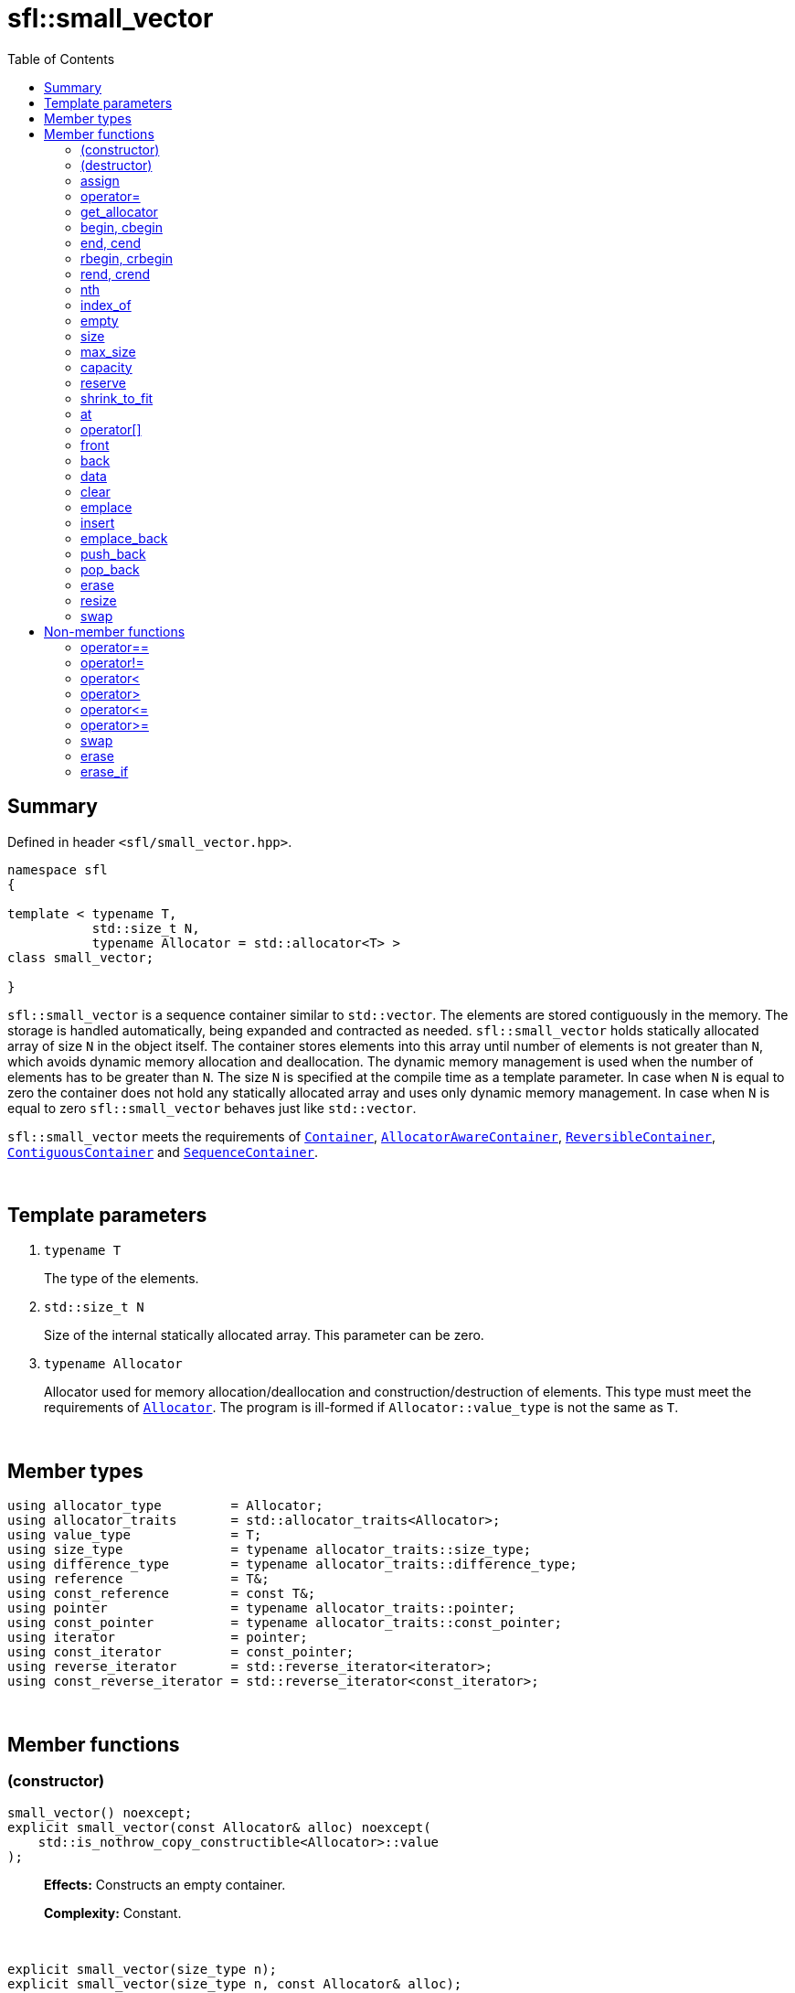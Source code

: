 = sfl::small_vector
:last-update-label!:
:stylesheet: stylesheet.css
:toc:

== Summary

Defined in header `<sfl/small_vector.hpp>`.

----
namespace sfl
{

template < typename T,
           std::size_t N,
           typename Allocator = std::allocator<T> >
class small_vector;

}
----

`sfl::small_vector` is a sequence container similar to `std::vector`.
The elements are stored contiguously in the memory.
The storage is handled automatically, being expanded and contracted as needed.
`sfl::small_vector` holds statically allocated array of size `N` in
the object itself.
The container stores elements into this array until number of elements is not
greater than `N`, which avoids dynamic memory allocation and deallocation.
The dynamic memory management is used when the number of elements has to be
greater than `N`.
The size `N` is specified at the compile time as a template parameter.
In case when `N` is equal to zero the container does not hold any statically
allocated array and uses only dynamic memory management.
In case when `N` is equal to zero `sfl::small_vector` behaves just like
`std::vector`.

`sfl::small_vector` meets the requirements of
https://en.cppreference.com/w/cpp/named_req/Container[`Container`],
https://en.cppreference.com/w/cpp/named_req/AllocatorAwareContainer[`AllocatorAwareContainer`],
https://en.cppreference.com/w/cpp/named_req/ReversibleContainer[`ReversibleContainer`],
https://en.cppreference.com/w/cpp/named_req/ContiguousContainer[`ContiguousContainer`] and
https://en.cppreference.com/w/cpp/named_req/SequenceContainer[`SequenceContainer`].

{empty} +

== Template parameters

. `typename T`
+
The type of the elements.

. `std::size_t N`
+
Size of the internal statically allocated array. This parameter can be zero.

. `typename Allocator`
+
Allocator used for memory allocation/deallocation and construction/destruction
of elements.
This type must meet the requirements of
https://en.cppreference.com/w/cpp/named_req/Allocator[`Allocator`].
The program is ill-formed if `Allocator::value_type` is not the same as `T`.

{empty} +

== Member types

----
using allocator_type         = Allocator;
using allocator_traits       = std::allocator_traits<Allocator>;
using value_type             = T;
using size_type              = typename allocator_traits::size_type;
using difference_type        = typename allocator_traits::difference_type;
using reference              = T&;
using const_reference        = const T&;
using pointer                = typename allocator_traits::pointer;
using const_pointer          = typename allocator_traits::const_pointer;
using iterator               = pointer;
using const_iterator         = const_pointer;
using reverse_iterator       = std::reverse_iterator<iterator>;
using const_reverse_iterator = std::reverse_iterator<const_iterator>;
----

{empty} +

== Member functions

=== (constructor)

----
small_vector() noexcept;
explicit small_vector(const Allocator& alloc) noexcept(
    std::is_nothrow_copy_constructible<Allocator>::value
);
----
{empty} ::
+
--
*Effects:*
Constructs an empty container.

*Complexity:*
Constant.
--

{empty} +

----
explicit small_vector(size_type n);
explicit small_vector(size_type n, const Allocator& alloc);
----
{empty} ::
+
--
*Effects:*
Constructs the container with `n` default-constructed elements.

*Complexity:*
Linear in `n`.
--

{empty} +

----
small_vector(size_type n, const T& value);
small_vector(size_type n, const T& value, const Allocator& alloc);
----
{empty} ::
+
--
*Effects:*
Constructs the container with `n` copies of elements with value `value`.

*Complexity:*
Linear in `n`.
--

{empty} +

----
template <typename InputIt>
  small_vector(InputIt first, InputIt last);
template <typename InputIt>
  small_vector(InputIt first, InputIt last, const Allocator& alloc);
----
{empty} ::
+
--
*Effects:*
Constructs the container with the contents of the range `[first, last)`.

*Note:*
This overload participates in overload resolution only if `InputIt`
satisfies requirements of
https://en.cppreference.com/w/cpp/named_req/InputIterator[`LegacyInputIterator`].

*Complexity:*
Linear in `std::distance(first, last)`.
--

{empty} +

----
small_vector(std::initializer_list<T> ilist);
small_vector(std::initializer_list<T> ilist, const Allocator& alloc);
----
{empty} ::
+
--
*Effects:*
Constructs the container with the contents of the initializer list `ilist`.

*Complexity:*
Linear in `ilist.size()`.
--

{empty} +

----
small_vector(const small_vector& other);
small_vector(const small_vector& other, const Allocator& alloc);
----
{empty} ::
+
--
*Effects:*
Constructs the container with the copy of the contents of `other`.

*Complexity:*
Linear in `other.size()`.
--

{empty} +

----
small_vector(small_vector&& other);
small_vector(small_vector&& other, const Allocator& alloc);
----
{empty} ::
+
--
*Effects:*
Constructs the container with the contents of `other` using move semantics.

*Complexity:*
Constant in the best case. Linear in `N` in the worst case.
--

{empty} +

=== (destructor)

----
~small_vector();
----
{empty} ::
+
--
*Effects:*
Destructs the container. The destructors of the elements are called and
the used storage is deallocated.

*Complexity:*
Linear in `size()`.
--

{empty} +

=== assign

----
void assign(size_type n, const T& value);
----
{empty} ::
+
--
*Effects:*
Replaces the contents of the container with `n` copies of value `value`.

*Complexity:*
Linear in `n`.
--

{empty} +

----
template <typename InputIt>
void assign(InputIt first, InputIt last);
----
{empty} ::
+
--
*Effects:*
Replaces the contents of the container with the contents of the range
`[first, last)`.

*Note:*
This overload participates in overload resolution only if `InputIt`
satisfies requirements of
https://en.cppreference.com/w/cpp/named_req/InputIterator[`LegacyInputIterator`].

*Note:*
The behavior is undefined if either `first` or `last` is an iterator into `*this`.

*Complexity:*
Linear in `std::distance(first, last)`.
--

{empty} +

----
void assign(std::initializer_list<T> ilist);
----
{empty} ::
+
--
*Effects:*
Replaces the contents of the container with the contents of the initializer
list `ilist`.

*Complexity:*
Linear in `ilist.size()`.
--

{empty} +

=== operator=

----
small_vector& operator=(const small_vector& other);
----
{empty} ::
+
--
*Effects:*
Copy assignment operator. Replaces the contents with a copy of the contents
of `other`.

*Returns:*
`*this()`.

*Complexity:*
Linear in `+this->size()+` plus linear in `+other.size()+`.
--

{empty} +

----
small_vector& operator=(small_vector&& other);
----
{empty} ::
+
--
*Effects:*
Move assignment operator. Replaces the contents with those of `other` using
move semantics. `other` is guaranteed to be `empty()` afterwards.

*Returns:*
`*this()`.

*Complexity:*

* The best case: Linear in `+this->size()+` plus constant.
* The worst case: Linear in `+this->size()+` plus linear in `+other.size()+`.
--

{empty} +

----
small_vector& operator=(std::initializer_list<T> ilist);
----
{empty} ::
+
--
*Effects:*
Replaces the contents with those identified by initializer list `ilist`.

*Returns:*
`*this()`.

*Complexity:*
Linear in `+this->size()+` plus linear in `+ilist.size()+`.
--

{empty} +

=== get_allocator

----
allocator_type get_allocator() const noexcept;
----
{empty} ::
+
--
*Effects:*
Returns the allocator associated with the container.

*Complexity:*
Constant.
--

{empty} +

=== begin, cbegin

----
iterator       begin() noexcept;
const_iterator begin() const noexcept;
const_iterator cbegin() const noexcept;
----
{empty} ::
+
--
*Effects:*
Returns an iterator to the first element of the container.
If the container is empty, the returned iterator is equal to `end()`.

*Complexity:*
Constant.
--

{empty} +

=== end, cend

----
iterator       end() noexcept;
const_iterator end() const noexcept;
const_iterator cend() const noexcept;
----
{empty} ::
+
--
*Effects:*
Returns an iterator to the element following the last element of
the container. This element acts as a placeholder, attempting to
access it results in undefined behavior.

*Complexity:*
Constant.
--

{empty} +

=== rbegin, crbegin

----
reverse_iterator       rbegin() noexcept;
const_reverse_iterator rbegin() const noexcept;
const_reverse_iterator crbegin() const noexcept;
----
{empty} ::
+
--
*Effects:*
Returns a reverse iterator to the first element of the reversed container.
It corresponds to the last element of the non-reversed containers.
If the container is empty, the returned iterator is equal to `rend()`.

*Complexity:*
Constant.
--

{empty} +

=== rend, crend

----
reverse_iterator       rend() noexcept;
const_reverse_iterator rend() const noexcept;
const_reverse_iterator crend() const noexcept;
----
{empty} ::
+
--
*Effects:*
Returns a reverse iterator to the element following the last element of
the reversed container. It corresponds to the element preceding the first
element of the non-reversed container. This element acts as a placeholder,
attempting to access it results in undefined behavior.

*Complexity:*
Constant.
--

{empty} +

=== nth

----
iterator       nth(size_type pos) noexcept;
const_iterator nth(size_type pos) const noexcept;
----
{empty} ::
+
--
*Preconditions:*
`+pos <= size()+`.

*Effects:*
Returns an iterator to the element at position `pos`.
If `+pos == size()+`, the returned iterator is equal to `end()`.

*Complexity:*
Constant.
--

{empty} +

=== index_of

----
size_type index_of(const_iterator pos) const noexcept;
----
{empty} ::
+
--
*Preconditions:*
`+cbegin() <= pos && pos <= cend()+`.

*Effects:*
Returns position of the element pointed by iterator `pos`.
If `+pos == end()+`, the returned value is equal to `size()`.

*Complexity:*
Constant.
--

{empty} +

=== empty

----
bool empty() const noexcept;
----
{empty} ::
+
--
*Effects:*
Returns `true` if the container has no elements,
i.e. whether `+begin() == end()+`.

*Complexity:*
Constant.
--

{empty} +

=== size

----
size_type size() const noexcept;
----
{empty} ::
+
--
*Effects:*
Returns the number of elements in the container,
i.e. `+std::distance(begin(), end())+`.

*Complexity:*
Constant.
--

{empty} +

=== max_size

----
size_type max_size() const noexcept;
----
{empty} ::
+
--
*Effects:*
Returns the maximum number of elements the container is able to hold,
i.e. `+std::distance(begin(), end())+` for the largest container.

*Complexity:*
Constant.
--

{empty} +

=== capacity

----
size_type capacity() const noexcept;
----
{empty} ::
+
--
*Effects:*
Returns the number of elements that the container has currently
allocated space for.

*Complexity:*
Constant.
--

{empty} +

=== reserve

----
void reserve(size_type new_cap);
----
{empty} ::
+
--
*Effects:*
Tries to increase capacity by allocating additional memory.

. If `+new_cap > capacity()+`, the function allocates memory for new storage
of capacity equal to the value of `new_cap`, moves elements from old storage
to new storage, and deallocates memory used by old storage.

. Otherwise the function does nothing.

This function does not change size of the container.

If the capacity is changed, all iterators and all references to the elements
are invalidated. Otherwise, no iterators or references are invalidated.

*Complexity:*
Linear.

*Exceptions:*

* `Allocator::allocate` may throw.
* ``T``'s move or copy constructor may throw.

If an exception is thrown:

* If type `T` has available `noexcept` move constructor:
** This function has no effects (strong exception guarantee).
* Else if type `T` has available copy constructor:
** This function has no effects (strong exception guarantee).
* Else if type `T` has available throwing move constructor:
** Container is changed but in valid state (basic exception guarantee).
--

{empty} +

=== shrink_to_fit

----
void shrink_to_fit();
----
{empty} ::
+
--
*Effects:*
Tries to reduce memory usage by freeing unused memory.

. If `+size() > N && size() < capacity()+`, the function allocates memory for
new storage of capacity equal to the value of `size()`, moves elements from
old storage to new storage, and deallocates memory used by old storage.

. If `+size() <= N && N < capacity()+`, the function sets new storage to be
internal statically allocated array of capacity `N`, moves elements from
old storage to new storage, and deallocates memory used by old storage.

. Otherwise the function does nothing.

This function does not change size of the container.

If the capacity is changed, all iterators and all references to the elements
are invalidated. Otherwise, no iterators or references are invalidated.

*Complexity:*
Linear.

*Exceptions:*

* `Allocator::allocate` may throw.
* ``T``'s move or copy constructor may throw.

If an exception is thrown:

* If type `T` has available `noexcept` move constructor:
** This function has no effects (strong exception guarantee).
* Else if type `T` has available copy constructor:
** This function has no effects (strong exception guarantee).
* Else if type `T` has available throwing move constructor:
** Container is changed but in valid state (basic exception guarantee).
--

{empty} +

=== at

----
reference       at(size_type pos);
const_reference at(size_type pos) const;
----
{empty} ::
+
--
*Effects:*
Returns a reference to the element at specified location `pos`, with bounds
checking.

*Complexity:*
Constant.

*Exceptions:*
`std::out_of_range` if `pos >= size()`.
--

{empty} +

=== operator[]

----
reference       operator[](size_type pos) noexcept;
const_reference operator[](size_type pos) const noexcept;
----
{empty} ::
+
--
*Preconditions:*
`pos < size()`.

*Effects:*
Returns a reference to the element at specified location pos. No bounds
checking is performed.

*Note:*
This operator never inserts a new element into the container.

*Complexity:*
Constant.
--

{empty} +

=== front

----
reference       front() noexcept;
const_reference front() const noexcept;
----
{empty} ::
+
--
*Preconditions:*
`!empty()`.

*Effects:*
Returns a reference to the first element in the container.

*Complexity:*
Constant.
--

{empty} +

=== back

----
reference       back() noexcept;
const_reference back() const noexcept;
----
{empty} ::
+
--
*Preconditions:*
`!empty()`.

*Effects:*
Returns a reference to the last element in the container.

*Complexity:*
Constant.
--

{empty} +

=== data

----
T*       data() noexcept;
const T* data() const noexcept;
----
{empty} ::
+
--
*Effects:*
Returns pointer to the underlying array serving as element storage.
The pointer is such that range `[data(), data() + size())` is always
a valid range, even if the container is empty. `data()` is not
dereferenceable if the container is empty.

*Complexity:*
Constant.
--

{empty} +

=== clear

----
void clear() noexcept;
----
{empty} ::
+
--
*Effects:*
Erases all elements from the container.
After this call, `size()` returns zero and `capacity()` remains unchanged.

*Complexity:*
Linear in `size()`.
--

{empty} +

=== emplace

----
template <typename... Args>
iterator emplace(const_iterator pos, Args&&... args);
----
{empty} ::
+
--
*Preconditions:*
`+cbegin() <= pos && pos <= cend()+`.

*Effects:*
Inserts a new element into the container at position `pos`.
New element is constructed as `+value_type(std::forward<Args>(args)...)+`.

*Returns:*
Returns an iterator to the inserted element.

*Complexity:*
Constant plus linear in `std::distance(pos, end())`.
--

{empty} +

=== insert

----
iterator insert(const_iterator pos, const T& value);
----
{empty} ::
+
--
*Preconditions:*
`+cbegin() <= pos && pos <= cend()+`.

*Effects:*
Inserts copy of `value` at position `pos`.

*Returns:*
Returns an iterator to the inserted element.

*Complexity:*
Constant plus linear in `std::distance(pos, end())`.
--

{empty} +

----
iterator insert(const_iterator pos, T&& value);
----
{empty} ::
+
--
*Preconditions:*
`+cbegin() <= pos && pos <= cend()+`.

*Effects:*
Inserts `value` using move semantics at position `pos`.

*Returns:*
Returns an iterator to the inserted element.

*Complexity:*
Constant plus linear in `std::distance(pos, end())`.
--

{empty} +

----
iterator insert(const_iterator pos, size_type n, const T& value);
----
{empty} ::
+
--
*Preconditions:*
`+cbegin() <= pos && pos <= cend()+`.

*Effects:*
Inserts `n` copies of `value` before position `pos`.

*Returns:*
Iterator pointing to the first element inserted, or `pos` if `n == 0`.

*Complexity:*
Linear in `n` plus linear in `std::distance(pos, end())`.
--

{empty} +

----
template <typename InputIt>
iterator insert(const_iterator pos, InputIt first, InputIt last);
----
{empty} ::
+
--
*Preconditions:*
`+cbegin() <= pos && pos <= cend()+`.

*Effects:*
Inserts elements from the range `[first, last)` before position `pos`.

*Note:*
This overload participates in overload resolution only if `InputIt`
satisfies requirements of
https://en.cppreference.com/w/cpp/named_req/InputIterator[`LegacyInputIterator`].

*Note:*
The behavior is undefined if either `first` or `last` is an iterator into `*this`.

*Returns:*
Iterator pointing to the first element inserted, or `pos` if `first == last`.

*Complexity:*
Linear in `std::distance(first, last)` plus linear in `std::distance(pos, end())`.
--

{empty} +

----
iterator insert(const_iterator pos, std::initializer_list<T> ilist);
----
{empty} ::
+
--
*Preconditions:*
`+cbegin() <= pos && pos <= cend()+`.

*Effects:*
Inserts elements from initializer list `ilist` before position `pos`.

*Returns:*
Iterator pointing to the first element inserted, or `pos` if `ilist` is empty.

*Complexity:*
Linear in `ilist.size()` plus linear in `std::distance(pos, end())`.
--

{empty} +

=== emplace_back

----
template <typename... Args>
reference emplace_back(Args&&... args);
----
{empty} ::
+
--
*Effects:*
Inserts a new element at the end of container. New element is constructed as
`+value_type(std::forward<Args>(args)...)+`.

*Returns:*
Returns a reference to the inserted element.

*Complexity:*
Constant.
--

{empty} +

=== push_back

----
void push_back(const T& value);
----
{empty} ::
+
--
*Effects:*
Inserts copy of `value` at the end of container.

*Complexity:*
Constant.
--

{empty} +

----
void push_back(T&& value);
----
{empty} ::
+
--
*Effects:*
Inserts `value` using move semantics at the end of container.

*Complexity:*
Constant.
--

{empty} +

=== pop_back

----
void pop_back();
----
{empty} ::
+
--
*Preconditions:*
`!empty()`.

*Effects:*
Removes the last element of the container.

*Complexity:*
Constant.
--

{empty} +

=== erase

----
iterator erase(const_iterator pos);
----
{empty} ::
+
--
*Preconditions:*
`+cbegin() <= pos && pos < cend()+`.

*Effects:*
Removes the element pointed by iterator `pos`.

*Returns:*
Iterator following the last removed element.
--

{empty} +

----
iterator erase(const_iterator first, const_iterator last);
----
{empty} ::
+
--
*Preconditions:*
`+cbegin() <= first && first <= last && last <= cend()+`.

*Effects:*
Removes the elements in the range `[first, last)`.

*Returns:*
Iterator following the last removed element.
--

{empty} +

=== resize

----
void resize(size_type n);
----
{empty} ::
+
--
*Effects:*
Resizes the container to contain `n` elements.

. If the `size() > n`, the last `size() - n` elements are removed.
. If the `size() < n`, additional default-constructed elements are inserted at
the end of container.

*Complexity:*
Linear in difference between `size()` and `n`.
Additional complexity possible due to reallocation if `n > capacity()`.
--

{empty} +

----
void resize(size_type n, const T& value);
----
{empty} ::
+
--
*Effects:*
Resizes the container to contain `n` elements.

. If the `size() > n`, the last `size() - n` elements are removed.
. If the `size() < n`, additional copies of `value` are inserted at
the end of container.

*Complexity:*
Linear in difference between `size()` and `n`.
Additional complexity possible due to reallocation if `n > capacity()`.
--

{empty} +

=== swap

----
void swap(small_vector& other);
----
{empty} ::
+
--
*Preconditions:*
`+allocator_traits::propagate_on_container_swap::value || get_allocator() == other.get_allocator()+`.

*Effects:*
Exchanges the contents of the container with those of `other`.

*Complexity:*
Constant in the best case. Linear in `+this->size()+` plus linear in
`+other.size()+` in the worst case.
--

{empty} +

== Non-member functions

=== operator==

----
template <typename T, std::size_t N, typename A>
bool operator==
(
    const small_vector<T, N, A>& x,
    const small_vector<T, N, A>& y
);
----
{empty} ::
+
--
*Effects:*
Returns `true` if the contents of the `x` and `y` are equal, `false` otherwise.

The contents of the `x` and `y` are equal if they have the same number of
elements and each element in `x` compares equal with the element in `y` at
the same position

*Complexity:*
Constant if `x` and `y` are of different size, otherwise linear in the size
of the container.
--

{empty} +

=== operator!=

----
template <typename T, std::size_t N, typename A>
bool operator!=
(
    const small_vector<T, N, A>& x,
    const small_vector<T, N, A>& y
);
----
{empty} ::
+
--
*Effects:*
Returns `true` if the contents of the `x` and `y` are not equal, `false` otherwise.

*Complexity:*
Constant if `x` and `y` are of different size, otherwise linear in the size
of the container.
--

{empty} +

=== operator<

----
template <typename T, std::size_t N, typename A>
bool operator<
(
    const small_vector<T, N, A>& x,
    const small_vector<T, N, A>& y
);
----
{empty} ::
+
--
*Effects:*
Returns `true` if the contents of the `x` are lexicographically less than
the contents of `y`, `false` otherwise.

*Note:*
The comparison is performed by `std::lexicographical_compare`.

*Complexity:*
Linear in the size of the container.
--

{empty} +

=== operator>

----
template <typename T, std::size_t N, typename A>
bool operator>
(
    const small_vector<T, N, A>& x,
    const small_vector<T, N, A>& y
);
----
{empty} ::
+
--
*Effects:*
Returns `true` if the contents of the `x` are lexicographically greater than
the contents of `y`, `false` otherwise.

*Note:*
The comparison is performed by `std::lexicographical_compare`.

*Complexity:*
Linear in the size of the container.
--

{empty} +

=== operator\<=

----
template <typename T, std::size_t N, typename A>
bool operator<=
(
    const small_vector<T, N, A>& x,
    const small_vector<T, N, A>& y
);
----
{empty} ::
+
--
*Effects:*
Returns `true` if the contents of the `x` are lexicographically less than
or equal to the contents of `y`, `false` otherwise.

*Note:*
The comparison is performed by `std::lexicographical_compare`.

*Complexity:*
Linear in the size of the container.
--

{empty} +

=== operator>=

----
template <typename T, std::size_t N, typename A>
bool operator>=
(
    const small_vector<T, N, A>& x,
    const small_vector<T, N, A>& y
);
----
{empty} ::
+
--
*Effects:*
Returns `true` if the contents of the `x` are lexicographically greater than
or equal to the contents of `y`, `false` otherwise.

*Note:*
The comparison is performed by `std::lexicographical_compare`.

*Complexity:*
Linear in the size of the container.
--

{empty} +

=== swap

----
template <typename T, std::size_t N, typename A>
void swap
(
    small_vector<T, N, A>& x,
    small_vector<T, N, A>& y
);
----
{empty} ::
+
--
*Effects:*
Swaps the contents of `x` and `y`. Calls `x.swap(y)`.
--

{empty} +

=== erase

----
template <typename T, std::size_t N, typename A, typename U>
typename small_vector<T, N, A>::size_type
    erase(small_vector<T, N, A>& c, const U& value);
----
{empty} ::
+
--
*Effects:*
Erases all elements that compare equal to `value` from the container.

*Returns:*
The number of erased elements.

*Complexity:*
Linear.
--

{empty} +

=== erase_if

----
template <typename T, std::size_t N, typename A, typename Predicate>
typename small_vector<T, N, A>::size_type
    erase_if(small_vector<T, N, A>& c, Predicate pred);
----
{empty} ::
+
--
*Effects:*
Erases all elements that satisfy the predicate `pred` from the container.

Parameter `pred` is unary predicate which returns `true` if the element should
be removed.

*Returns:*
The number of erased elements.

*Complexity:*
Linear.
--

{empty} +

End of document.
